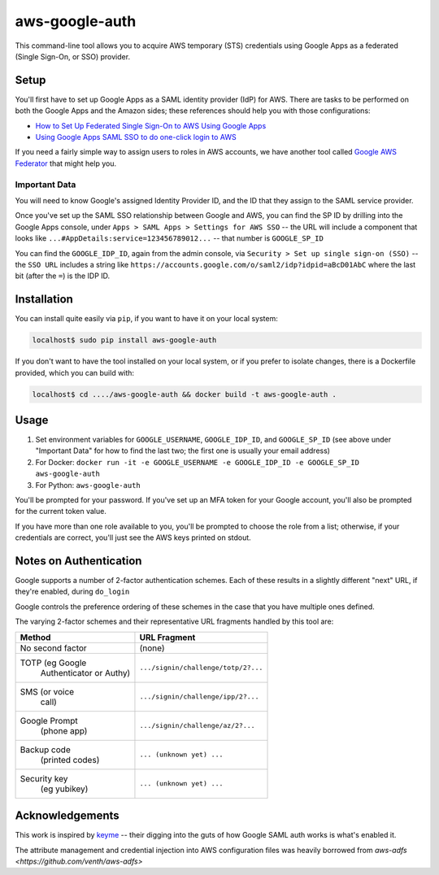 aws-google-auth
===============

This command-line tool allows you to acquire AWS temporary (STS)
credentials using Google Apps as a federated (Single Sign-On, or SSO)
provider.

Setup
-----

You'll first have to set up Google Apps as a SAML identity provider
(IdP) for AWS. There are tasks to be performed on both the Google Apps
and the Amazon sides; these references should help you with those
configurations:

-  `How to Set Up Federated Single Sign-On to AWS Using Google
   Apps <https://aws.amazon.com/blogs/security/how-to-set-up-federated-single-sign-on-to-aws-using-google-apps/>`__
-  `Using Google Apps SAML SSO to do one-click login to
   AWS <https://blog.faisalmisle.com/2015/11/using-google-apps-saml-sso-to-do-one-click-login-to-aws/>`__

If you need a fairly simple way to assign users to roles in AWS
accounts, we have another tool called `Google AWS
Federator <https://github.com/cevoaustralia/google-aws-federator>`__
that might help you.

Important Data
~~~~~~~~~~~~~~

You will need to know Google's assigned Identity Provider ID, and the ID
that they assign to the SAML service provider.

Once you've set up the SAML SSO relationship between Google and AWS, you
can find the SP ID by drilling into the Google Apps console, under
``Apps > SAML Apps > Settings for AWS SSO`` -- the URL will include a
component that looks like ``...#AppDetails:service=123456789012...`` --
that number is ``GOOGLE_SP_ID``

You can find the ``GOOGLE_IDP_ID``, again from the admin console, via
``Security > Set up single sign-on (SSO)`` -- the ``SSO URL`` includes a
string like ``https://accounts.google.com/o/saml2/idp?idpid=aBcD01AbC``
where the last bit (after the ``=``) is the IDP ID.

Installation
------------

You can install quite easily via ``pip``, if you want to have it on your
local system:

.. code:: shell

    localhost$ sudo pip install aws-google-auth

If you don't want to have the tool installed on your local system, or if
you prefer to isolate changes, there is a Dockerfile provided, which you
can build with:

.. code:: shell

    localhost$ cd ..../aws-google-auth && docker build -t aws-google-auth .

Usage
-----

1. Set environment variables for ``GOOGLE_USERNAME``, ``GOOGLE_IDP_ID``,
   and ``GOOGLE_SP_ID`` (see above under "Important Data" for how to
   find the last two; the first one is usually your email address)
2. For Docker:
   ``docker run -it -e GOOGLE_USERNAME -e GOOGLE_IDP_ID -e GOOGLE_SP_ID aws-google-auth``
3. For Python: ``aws-google-auth``

You'll be prompted for your password. If you've set up an MFA token for
your Google account, you'll also be prompted for the current token
value.

If you have more than one role available to you, you'll be prompted to
choose the role from a list; otherwise, if your credentials are correct,
you'll just see the AWS keys printed on stdout.


Notes on Authentication
-----------------------

Google supports a number of 2-factor authentication schemes. Each of these
results in a slightly different "next" URL, if they're enabled, during ``do_login``

Google controls the preference ordering of these schemes in the case that
you have multiple ones defined.

The varying 2-factor schemes and their representative URL fragments handled
by this tool are:

+------------------+-------------------------------------+
| Method           | URL Fragment                        |
+==================+=====================================+
| No second factor | (none)                              |
+------------------+-------------------------------------+
| TOTP (eg Google  | ``.../signin/challenge/totp/2?...`` |
|  Authenticator   |                                     |
|  or Authy)       |                                     |
+------------------+-------------------------------------+
| SMS (or voice    | ``.../signin/challenge/ipp/2?...``  |
|  call)           |                                     |
+------------------+-------------------------------------+
| Google Prompt    | ``.../signin/challenge/az/2?...``   |
|  (phone app)     |                                     |
+------------------+-------------------------------------+
| Backup code      | ``... (unknown yet) ...``           |
|  (printed codes) |                                     |
+------------------+-------------------------------------+
| Security key     | ``... (unknown yet) ...``           |
|  (eg yubikey)    |                                     |
+------------------+-------------------------------------+

Acknowledgements
----------------

This work is inspired by `keyme <https://github.com/wheniwork/keyme>`__
-- their digging into the guts of how Google SAML auth works is what's
enabled it.

The attribute management and credential injection into AWS configuration files
was heavily borrowed from `aws-adfs <https://github.com/venth/aws-adfs>`
